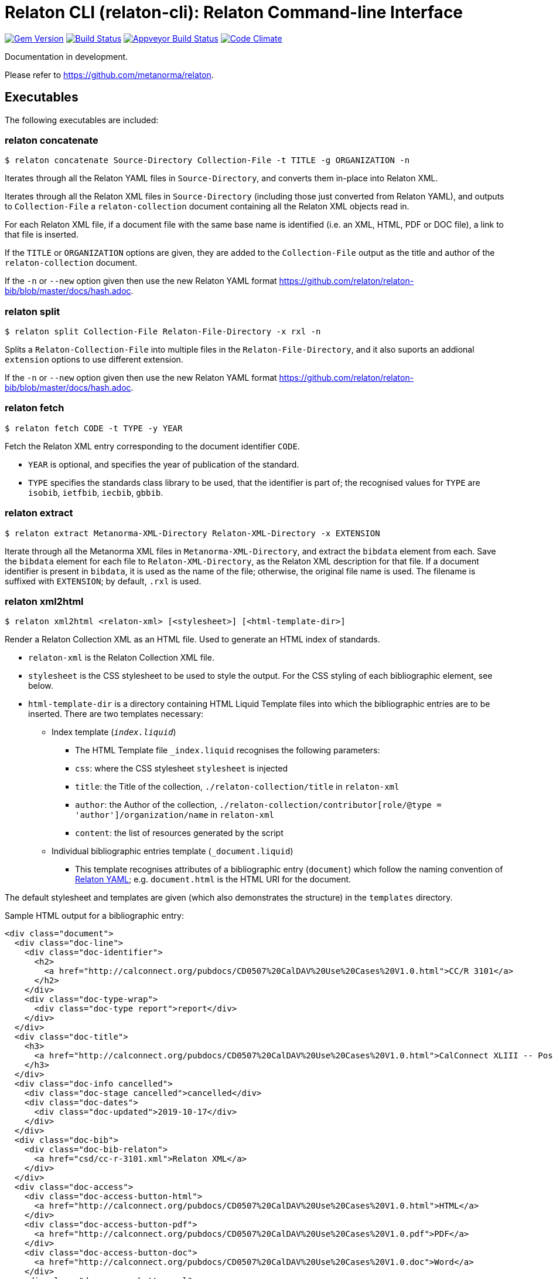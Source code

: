 = Relaton CLI (relaton-cli): Relaton Command-line Interface

image:https://img.shields.io/gem/v/relaton-cli.svg["Gem Version", link="https://rubygems.org/gems/relaton-cli"]
image:https://img.shields.io/travis/metanorma/relaton-cli/master.svg["Build Status", link="https://travis-ci.org/metanorma/relaton-cli"]
image:https://ci.appveyor.com/api/projects/status/fyy87flpig4q5o2u?svg=true["Appveyor Build Status", link="https://ci.appveyor.com/project/ribose/relaton-cli"]
image:https://codeclimate.com/github/metanorma/relaton-cli/badges/gpa.svg["Code Climate", link="https://codeclimate.com/github/metanorma/relaton-cli"]

Documentation in development.

Please refer to https://github.com/metanorma/relaton.

== Executables

The following executables are included:

=== relaton concatenate

[source,console]
----
$ relaton concatenate Source-Directory Collection-File -t TITLE -g ORGANIZATION -n
----

Iterates through all the Relaton YAML files in `Source-Directory`, and converts them in-place into Relaton XML.

Iterates through all the Relaton XML files in `Source-Directory` (including those just converted from Relaton YAML),
and outputs to `Collection-File` a `relaton-collection` document containing all the Relaton XML objects read in.

For each Relaton XML file, if a document file with the same base name is identified (i.e. an XML, HTML, PDF or DOC
file), a link to that file is inserted.

If the `TITLE` or `ORGANIZATION` options are given, they are added to the `Collection-File` output as the
title and author of the `relaton-collection` document.

If the `-n` or `--new` option given then use the new Relaton YAML format https://github.com/relaton/relaton-bib/blob/master/docs/hash.adoc.

=== relaton split

[source,console]
----
$ relaton split Collection-File Relaton-File-Directory -x rxl -n
----

Splits a `Relaton-Collection-File` into multiple files in the `Relaton-File-Directory`, and it also
suports an addional `extension` options to use different extension.

If the `-n` or `--new` option given then use the new Relaton YAML format https://github.com/relaton/relaton-bib/blob/master/docs/hash.adoc.

=== relaton fetch

[source,console]
----
$ relaton fetch CODE -t TYPE -y YEAR
----

Fetch the Relaton XML entry corresponding to the document identifier `CODE`.

* `YEAR` is optional, and specifies the year of publication of the standard.
* `TYPE` specifies the standards class library to be used, that the identifier is part of; the recognised
values for `TYPE` are `isobib`, `ietfbib`, `iecbib`, `gbbib`.

=== relaton extract

[source,console]
----
$ relaton extract Metanorma-XML-Directory Relaton-XML-Directory -x EXTENSION
----

Iterate through all the Metanorma XML files in `Metanorma-XML-Directory`, and extract the `bibdata`
element from each. Save the `bibdata` element for each file to `Relaton-XML-Directory`, as the Relaton XML
description for that file. If a document identifier is present in `bibdata`, it is used as the name of the
file; otherwise, the original file name is used. The filename is suffixed with `EXTENSION`; by default,
`.rxl` is used.

[[relaton-xml2html]]
=== relaton xml2html

[source,console]
----
$ relaton xml2html <relaton-xml> [<stylesheet>] [<html-template-dir>]
----

Render a Relaton Collection XML as an HTML file. Used to generate an HTML index of standards.

* `relaton-xml` is the Relaton Collection XML file.
* `stylesheet` is the CSS stylesheet to be used to style the output. For the CSS styling of each bibliographic element, see below.
* `html-template-dir` is a directory containing HTML Liquid Template files into which the bibliographic entries are to be inserted.
There are two templates necessary:

** Index template (`_index.liquid_`)

*** The HTML Template file `_index.liquid` recognises the following parameters:
*** `css`: where the CSS stylesheet `stylesheet` is injected
*** `title`: the Title of the collection, `./relaton-collection/title` in `relaton-xml`
*** `author`: the Author of the collection, `./relaton-collection/contributor[role/@type = 'author']/organization/name` in `relaton-xml`
*** `content`: the list of resources generated by the script

** Individual bibliographic entries template (`_document.liquid`)

*** This template recognises attributes of a bibliographic entry (`document`) which follow the naming convention of <<relaton-yaml,Relaton YAML>>; e.g. `document.html` is the HTML URI for the document.

The default stylesheet and templates are given (which also demonstrates the structure) in the `templates` directory.

Sample HTML output for a bibliographic entry:

[source,html]
----
<div class="document">
  <div class="doc-line">
    <div class="doc-identifier">
      <h2>
        <a href="http://calconnect.org/pubdocs/CD0507%20CalDAV%20Use%20Cases%20V1.0.html">CC/R 3101</a>
      </h2>
    </div>
    <div class="doc-type-wrap">
      <div class="doc-type report">report</div>
    </div>
  </div>
  <div class="doc-title">
    <h3>
      <a href="http://calconnect.org/pubdocs/CD0507%20CalDAV%20Use%20Cases%20V1.0.html">CalConnect XLIII -- Position on the European Union daylight-savings timezone change</a>
    </h3>
  </div>
  <div class="doc-info cancelled">
    <div class="doc-stage cancelled">cancelled</div>
    <div class="doc-dates">
      <div class="doc-updated">2019-10-17</div>
    </div>
  </div>
  <div class="doc-bib">
    <div class="doc-bib-relaton">
      <a href="csd/cc-r-3101.xml">Relaton XML</a>
    </div>
  </div>
  <div class="doc-access">
    <div class="doc-access-button-html">
      <a href="http://calconnect.org/pubdocs/CD0507%20CalDAV%20Use%20Cases%20V1.0.html">HTML</a>
    </div>
    <div class="doc-access-button-pdf">
      <a href="http://calconnect.org/pubdocs/CD0507%20CalDAV%20Use%20Cases%20V1.0.pdf">PDF</a>
    </div>
    <div class="doc-access-button-doc">
      <a href="http://calconnect.org/pubdocs/CD0507%20CalDAV%20Use%20Cases%20V1.0.doc">Word</a>
    </div>
    <div class="doc-access-button-xml">
      <a href="http://calconnect.org/pubdocs/CD0507%20CalDAV%20Use%20Cases%20V1.0.xml">XML</a>
    </div>
  </div>
</div>
----

[[relaton-yaml]]
=== relaton yaml2xml

[source,console]
----
$ relaton yaml2xml YAML -o OUTPUT-DIRECTORY -x RELATON_EXTENSION -p PREFIX -r LIBRARY
----

Convert a Relaton YAML file (`filename.yaml`) into a Relaton XML file (`filename.xml`). If the Relaton YAML file specifies multiple bibliograph items, and `OUTPUT-DIRECTORY` is nominated, also convert the file into a list of Relaton XML files for each entry, stored in that directory. The document identifier is used as the name of each Relaton XML file; the Relaton XML filename is suffixed with `RELATON_EXTENSION` (default `.rxl`) and prefixed with `PREFIX` (default empty). Any libraries that need to be required for the conversion are specified in `LIBRARY` as a space-delimited list.

A Relaton Colleciton YAML file contains some initial metadata, and a list of metadata about each bibliographic entry. A Relaton YAML file describing an individual bibliographic entry is limited to metadata specific to that entry. The following illustrates the fields supported:

[source,yaml]
----
htmlstylesheet: ./index-style.css
root:
  title: CalConnect Standards Registry
  author: "CalConnect: The Calendaring and Scheduling Consortium"
  items:
    - technical_committee: TC VCARD
      docidentifier: 18001
      doctype: standard
      title: "Date and time -- Representations for information interchange -- Part 1: Basic rules"
      stage: Published
      revdate: 2018-10-17
      xml: standards/csd-datetime-explict/csd-datetime-explict.xml
      html: standards/csd-datetime-explict/csd-datetime-explict.html
      pdf: standards/csd-datetime-explict/csd-datetime-explict.pdf
      doc: standards/csd-datetime-explict/csd-datetime-explict.doc
      relaton: standards/csd-datetime-explict/cc-18001.xml
    - technical_committee: TC PUBLISH
      docidentifier: 10001
      doctype: governance
      title: "Standardization and publication"
      stage: proposal
      revdate: 2018-10-17
      uri: standards/csd-standardization/csd-standardization.xml
      agency: CalConnect
      language: en
      script: Latn
      edition: 1
----

=== relaton xml2yaml

[source,console]
----
$ relaton xml2yaml XML -o OUTPUT-DIRECTORY -x RELATON_EXTENSION -p PREFIX -r LIBRARY
----

Convert a Relaton XML file (`filename.xml` or `filename.rxl`) into a Relaton YAML file (`filename.yaml`). If the Relaton XML file is a collection, and `OUTPUT-DIRECTORY` is nominated, also convert the file into a list of Relaton YAML files for each entry, stored in that directory. The document identifier is used as the name of each Relaton XML file; the Relaton XML filename is suffixed with `RELATON_EXTENSION` (default `.yaml`) and prefixed with `PREFIX` (default empty). Any libraries that need to be required for the conversion are specified in `LIBRARY` as a space-delimited list.


=== relaton yaml2html

[source,console]
----
$ relaton yaml2xml <filename.yaml> [<stylesheet>] [<liquid-template-dir>]
----

Render a Relaton YAML file (`filename.yaml`) as an HTML file. The stylesheet and liquid-template-dir directories are as for <<relaton-xml2html,relaton xml2html>>.

=== relaton yaml2xmlnew

[source,console]
----
$ relaton yaml2xmlnew <filename.yaml> -o OUTPUT-DIRECTORY -x RELATON_EXTENSION -p PREFIX -r LIBRARY
----

Convert a Relaton YAML file (`filename.yaml`) in a new format into a Relaton XML file (`filename.xml`). If the Relaton YAML file specifies multiple bibliograph items, and `OUTPUT-DIRECTORY` is nominated, also convert the file into a list of Relaton XML files for each entry, stored in that directory. The document identifier is used as the name of each Relaton XML file; the Relaton XML filename is suffixed with `RELATON_EXTENSION` (default `.rxl`) and prefixed with `PREFIX` (default empty). Any libraries that need to be required for the conversion are specified in `LIBRARY` as a space-delimited list.

A Relaton Colleciton YAML file contains some initial metadata, and a list of metadata about each bibliographic entry:

[source,yaml]
----
root:
  author: The Calendaring and Scheduling Consortium
  title: CalConnect Standards Registry
  items:
    - technical_committee: PUBLISH
      docid: 
        type: CC
        id: CC 36000
      type: standard
      title: 
        type: main
        content: Standardization documents -- Vocabulary
      docstatus:
        stage: proposal
      date:
        type: issued
        value:  2018-10-25
    - technical_committee: DATETIME
      docid: 
        type: CC
        id: CC 34000
      type: standard
      title: 
        type: main
        content: Date and time -- Concepts and vocabulary
      docstatus:
        stage: proposal
      date:
        type: issued
        value: 2018-10-25
----

A Relaton YAML file describing an individual bibliographic entry is limited to metadata specific to that entry. Flavor gems have aditional fields. The following illustrates the common fields supported by all flavor gems (see link:https://github.com/relaton/relaton-bib/blob/master/docs/hash.adoc#yaml[Relaton YAML]):

[source,yaml]
----
---
id: ISO/TC211
title:
- type: main
  content: Geographic information
  language: en
  script: Latn
  format: text/plain
- content: Information géographique
  language: fr
  script: Latn
  format: text/plain
link:
- type: src
  content: https://www.iso.org/standard/53798.html
- type: obp
  content: https://www.iso.org/obp/ui/#!iso:std:53798:en
- type: rss
  content: https://www.iso.org/contents/data/standard/05/37/53798.detail.rss
type: standard
docid:
  id: TC211
  type: ISO
docnumber: '123456'
date:
- type: issued
  value: '2014-01-01'
- type: published
  value: '2014-04-01'
- type: accessed
  value: '2015-05-20'
contributor:
- organization:
    name: International Organization for Standardization
    abbreviation: ISO
    subdivision: division
    url: www.iso.org
  role:
    description: Publisher role
    type: publisher
- person:
    name:
      completename:
        content: A. Bierman
        language: en
    affiliation:
      organization:
        name: IETF
        abbreviation: IETF
        identifier:
          type: uri
          id: www.ietf.org
    contact:
    - street:
      - Street
      city: City
      state: State
      country: Country
      postcode: '123456'
    - type: phone
      value: '223322'
  role: author
- organization:
    name: IETF
    abbreviation: IETF
    identifier:
      type: uri
      id: www.ietf.org
  role: publisher
- person:
    name:
      forename:
        content: Forename
        language: en
      initial:
        content: A.
        language: en
      surname:
        content: Bierman
        language: en
      addition:
        content: Addition
        language: en
      prefix:
        content: Prefix
        language: en
    affiliation:
      organization:
        name: IETF
        abbreviation: IETF
      description:
        content: Description
        language: en
    identifier:
      type: uri
      id: www.person.com
    contact:
    - street:
      - Street
      city: City
      state: State
      country: Country
      postcode: '123456'
    - type: phone
      value: '223322'
  role: author
edition: '1'
version:
  revision_date: '2019-04-01'
  draft: draft
biblionote:
  content: note
  type: bibnote
language:
- en
- fr
script: Latn
abstract:
- content: ISO 19115-1:2014 defines the schema required for ...
  language: en
  script: Latn
  format: text/plain
- content: L'ISO 19115-1:2014 définit le schéma requis pour ...
  language: fr
  script: Latn
  format: text/plain
docstatus:
  stage: stage
  substage: substage
  iteration: final
copyright:
  owner:
    name: International Organization for Standardization
    abbreviation: ISO
    url: www.iso.org
  from: '2014'
  to: '2020'
relation:
- type: updates
  bibitem:
    formattedref:
      content: ISO 19115:2003
      format: text/plain
  bib_locality:
    type: updates
    reference_from: Reference form
- type: updates
  bibitem:
    type: standard
    formattedref:
      content: ISO 19115:2003/Cor 1:2006
      format: text/plain
series:
- type: main
  title:
    type: original
    content: ISO/IEC FDIS 10118-3
    language: en
    script: Latn
    format: text/plain
  place: Serie's place
  organization: Serie's organization
  abbreviation: ABVR
  from: '2009-02-01'
  to: '2010-12-20'
  number: serie1234
  partnumber: part5678
- type: alt
  formattedref:
    content: serieref
    language: en
    script: Latn
    format: text/plain
medium:
  form: medium form
  size: medium size
  scale: medium scale
place: bib place
extent:
  type: section
  reference_from: Reference from
  reference_to: Reference to
accesslocation:
- accesslocation1
- accesslocation2
classification:
  value: value
  type: type
validity:
  begins: 2010-10-10 12:21
  ends: 2011-02-03 18:30
  revision: 2011-03-04 09:00
fetched: '2019-08-16'
----

=== relaton xml2yamlnew

[source,console]
----
$ relaton xml2yamlnew <filename.xml> -o OUTPUT-DIRECTORY -x RELATON_EXTENSION -p PREFIX -r LIBRARY
----

Convert a Relaton XML file (`filename.xml` or `filename.rxl`) into a Relaton YAML file (`filename.yaml`) in a new format. If the Relaton XML file is a collection, and `OUTPUT-DIRECTORY` is nominated, also convert the file into a list of Relaton YAML files for each entry, stored in that directory. The document identifier is used as the name of each Relaton XML file; the Relaton XML filename is suffixed with `RELATON_EXTENSION` (default `.yaml`) and prefixed with `PREFIX` (default empty). Any libraries that need to be required for the conversion are specified in `LIBRARY` as a space-delimited list.

=== relaton yaml2htmlnew

[source,console]
----
$ relaton yaml2xmlnew <filename.yaml> [<stylesheet>] [<liquid-template-dir>]
----

Render a Relaton YAML file in a new format (`filename.yaml`) as an HTML file. The `stylesheet` and `liquid-template-dir` directories are as for <<relaton xml2html,relaton xml2html>>.